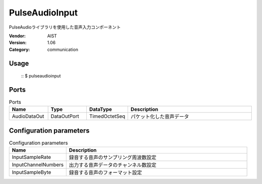 PulseAudioInput
===============
PulseAudioライブラリを使用した音声入力コンポーネント

:Vendor: AIST
:Version: 1.06
:Category: communication

Usage
-----

  ::
  $ pulseaudioinput


Ports
-----
.. csv-table:: Ports
   :header: "Name", "Type", "DataType", "Description"
   :widths: 8, 8, 8, 26
   
   "AudioDataOut", "DataOutPort", "TimedOctetSeq", "パケット化した音声データ"

.. digraph:: comp

   rankdir=LR;
   PulseAudioInput [shape=Mrecord, label="PulseAudioInput"];
   AudioDataOut [shape=plaintext, label="AudioDataOut"];
   PulseAudioInput -> AudioDataOut;

Configuration parameters
------------------------
.. csv-table:: Configuration parameters
   :header: "Name", "Description"
   :widths: 12, 38
   
   "InputSampleRate", "録音する音声のサンプリング周波数設定"
   "InputChannelNumbers", "出力する音声データのチャンネル数設定"
   "InputSampleByte", "録音する音声のフォーマット設定"

